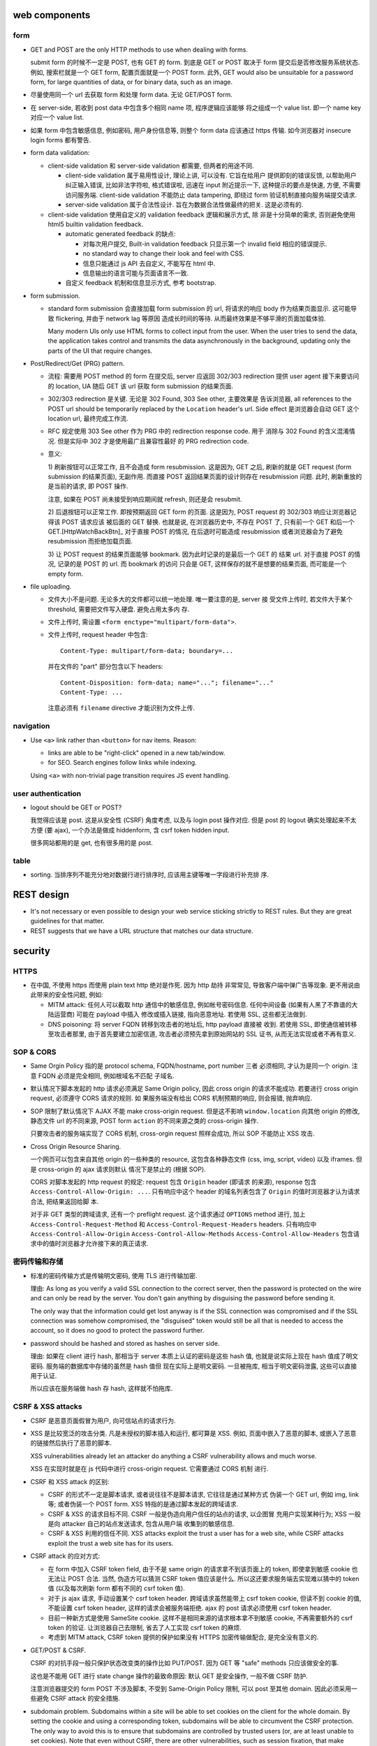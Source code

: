 web components
==============

form
----

- GET and POST are the only HTTP methods to use when dealing with forms.

  submit form 的时候不一定是 POST, 也有 GET 的 form. 到底是 GET or POST
  取决于 form 提交后是否修改服务系统状态. 例如, 搜索栏就是一个 GET form,
  配置页面就是一个 POST form. 此外, GET would also be unsuitable for
  a password form, for large quantities of data, or for binary data,
  such as an image.

- 尽量使用同一个 url 去获取 form 和处理 form data. 无论 GET/POST form.

- 在 server-side, 若收到 post data 中包含多个相同 name 项, 程序逻辑应该能够
  将之组成一个 value list. 即一个 name key 对应一个 value list.

- 如果 form 中包含敏感信息, 例如密码, 用户身份信息等, 则整个 form data
  应该通过 https 传输. 如今浏览器对 insecure login forms 都有警告.

- form data validation:

  * client-side validation 和 server-side validation 都需要, 但两者的用途不同.

    - client-side validation 属于易用性设计, 理论上讲, 可以没有. 它旨在给用户
      提供即刻的错误反馈, 以帮助用户纠正输入错误, 比如非法字符啦, 格式错误啦,
      迅速在 input 附近提示一下, 这种提示的要点是快速, 方便, 不需要访问服务端.
      client-side validation 不能防止 data tampering, 即绕过 form
      验证机制直接向服务端提交请求.

    - server-side validation 属于合法性设计. 旨在为数据合法性做最终的把关.
      这是必须有的.

  * client-side validation 使用自定义的 validation feedback 逻辑和展示方式, 除
    非是十分简单的需求, 否则避免使用 html5 builtin validation feedback.

    - automatic generated feedback 的缺点:
      
      * 对每次用户提交, Built-in validation feedback 只显示第一个 invalid
        field 相应的错误提示.
    
      * no standard way to change their look and feel with CSS.
    
      * 信息只能通过 js API 去自定义, 不能写在 html 中.
    
      * 信息输出的语言可能与页面语言不一致.
    
    - 自定义 feedback 机制和信息显示方式, 参考 bootstrap.

- form submission.

  * standard form submission 会直接加载 form submission 的 url, 将请求的响应
    body 作为结果页面显示. 这可能导致 flickering, 并由于 network lag 等原因
    造成长时间的等待. 从而最终效果是不够平滑的页面加载体验.

    Many modern UIs only use HTML forms to collect input from the user. When
    the user tries to send the data, the application takes control and
    transmits the data asynchronously in the background, updating only the
    parts of the UI that require changes.

- Post/Redirect/Get (PRG) pattern.

  * 流程: 需要用 POST method 的 form 在提交后, server 应返回 302/303
    redirection 提供 user agent 接下来要访问的 location, UA 随后 GET 该 url
    获取 form submission 的结果页面.

  * 302/303 redirection 是关键. 无论是 302 Found, 303 See other, 主要效果是
    告诉浏览器, all references to the POST url should be temporarily replaced
    by the ``Location`` header's url. Side effect 是浏览器会自动 GET 这个
    location url, 最终完成工作流.

  * RFC 规定使用 303 See other 作为 PRG 中的 redirection response code. 用于
    消除与 302 Found 的含义混淆情况. 但是实际中 302 才是使用最广且兼容性最好
    的 PRG redirection code.

  * 意义:

    1) 刷新按钮可以正常工作, 且不会造成 form resubmission. 这是因为, 
    GET 之后, 刷新的就是 GET request (form submission 的结果页面), 无副作用.
    而直接 POST 返回结果页面的设计则存在 resubmission 问题. 此时, 刷新重放的
    是当前的请求, 即 POST 操作.

    注意, 如果在 POST 尚未接受到响应期间就 refresh, 则还是会 resubmit.

    2) 后退按钮可以正常工作. 即按预期返回 GET form 的页面. 这是因为, POST
    request 的 302/303 响应让浏览器记得该 POST 请求应该 被后面的 GET 替换.
    也就是说, 在浏览器历史中, 不存在 POST 了, 只有前一个 GET 和后一个
    GET.[HttpWatchBackBtn]_ 对于直接 POST 的情况, 在后退时可能造成 resubmission
    或者浏览器会为了避免 resubmission 而拒绝加载页面.

    3) 让 POST request 的结果页面能够 bookmark. 因为此时记录的是最后一个 GET 的
    结果 url. 对于直接 POST 的情况, 记录的是 POST 的 url. 而 bookmark 的访问
    只会是 GET, 这样保存的就不是想要的结果页面, 而可能是一个 empty form.

- file uploading.

  * 文件大小不是问题. 无论多大的文件都可以统一地处理. 唯一要注意的是, server 接
    受文件上传时, 若文件大于某个 threshold, 需要把文件写入硬盘. 避免占用太多内
    存.

  * 文件上传时, 需设置 ``<form enctype="multipart/form-data">``.
    
  * 文件上传时, request header 中包含::
   
     Content-Type: multipart/form-data; boundary=...
    
    并在文件的 "part" 部分包含以下 headers::

      Content-Disposition: form-data; name="..."; filename="..."
      Content-Type: ...

    注意必须有 ``filename`` directive 才能识别为文件上传.

navigation
----------
- Use ``<a>`` link rather than ``<button>`` for nav items. Reason:

  * links are able to be "right-click" opened in a new tab/window.

  * for SEO. Search engines follow links while indexing.

  Using ``<a>`` with non-trivial page transition requires JS event handling.

user authentication
-------------------
- logout should be GET or POST?

  我觉得应该是 post. 这是从安全性 (CSRF) 角度考虑, 以及与 login post 操作对应.
  但是 post 的 logout 确实处理起来不太方便 (要 ajax), 一个办法是做成 hiddenform,
  含 csrf token hidden input.

  很多网站都用的是 get, 也有很多用的是 post.

table
-----
- sorting. 当排序列不能充分地对数据行进行排序时, 应该用主键等唯一字段进行补充排
  序.

REST design
===========
- It's not necessary or even possible to design your web service sticking
  strictly to REST rules. But they are great guidelines for that matter.

- REST suggests that we have a URL structure that matches our data structure.

security
========

HTTPS
-----
- 在中国, 不使用 https 而使用 plain text http 绝对是作死. 因为 http 劫持
  非常常见, 导致客户端中弹广告等现象. 更不用说由此带来的安全性问题, 例如:

  * MITM attack: 任何人可以截取 http 通信中的敏感信息, 例如帐号密码信息.
    任何中间设备 (如果有人黑了不靠谱的大陆运营商) 可能在 payload 中插入
    修改或插入链接, 指向恶意地址. 若使用 SSL, 这些都无法做到.

  * DNS poisoning: 将 server FQDN 转移到攻击者的地址后, http payload 直接被
    收到. 若使用 SSL, 即使通信被转移至攻击者那里, 由于首先要建立加密信道,
    攻击者必须预先拿到原始网站的 SSL 证书, 从而无法实现或者不再有意义.

SOP & CORS
----------
- Same Orgin Policy 指的是 protocol schema, FQDN/hostname, port number 三者
  必须相同, 才认为是同一个 origin. 注意 FQDN 必须是完全相同, 例如根域名不匹配
  子域名.

- 默认情况下脚本发起的 http 请求必须满足 Same Origin policy, 因此 cross origin
  的请求不能成功. 若要进行 cross origin request, 必须遵守 CORS 请求的规则.  如
  果服务端没有给出 CORS 机制预期的响应, 则会报错, 抛弃响应.

- SOP 限制了默认情况下 AJAX 不能 make cross-origin request. 但是这不影响
  ``window.location`` 向其他 origin 的修改, 静态文件 url 的不同来源, POST form
  ``action`` 的不同来源之类的 cross-origin 操作.

  只要攻击者的服务端实现了 CORS 机制, cross-orgin request 照样会成功, 所以
  SOP 不能防止 XSS 攻击.

- Cross Origin Resource Sharing.

  一个网页可以包含来自其他 origin 的一些种类的 resource, 这包含各种静态文件
  (css, img, script, video) 以及 iframes. 但是 cross-origin 的 ajax 请求则默认
  情况下是禁止的 (根据 SOP).

  CORS 对脚本发起的 http request 的规定: request 包含 ``Origin`` header (即请求
  的来源), response 包含 ``Access-Control-Allow-Origin: ...``. 只有响应中这个
  header 的域名列表包含了 ``Origin`` 的值时浏览器才认为请求合法, 把结果返回给脚
  本.

  对于非 GET 类型的跨域请求, 还有一个 preflight request. 这个请求通过
  ``OPTIONS`` method 进行, 加上 ``Access-Control-Request-Method`` 和
  ``Access-Control-Request-Headers`` headers. 只有响应中
  ``Access-Control-Allow-Origin`` ``Access-Control-Allow-Methods``
  ``Access-Control-Allow-Headers`` 包含请求中的值时浏览器才允许接下来的真正请求.

密码传输和存储
--------------

- 标准的密码传输方式是传输明文密码, 使用 TLS 进行传输加密.

  理由:
  As long as you verify a valid SSL connection to the correct server,
  then the password is protected on the wire and can only be read by
  the server. You don't gain anything by disguising the password before
  sending it.

  The only way that the information could get lost anyway is if the SSL
  connection was compromised and if the SSL connection was somehow compromised,
  the "disguised" token would still be all that is needed to access the account,
  so it does no good to protect the password further.

- password should be hashed and stored as hashes on server side.

  理由: 如果在 client 进行 hash, 那相当于 server 本质上认证的密码是这些 hash 值,
  也就是说实际上现在 hash 值成了明文密码. 服务端的数据库中存储的虽然是 hash 值但
  现在实际上是明文密码. 一旦被拖库, 相当于明文密码泄露, 这些可以直接用于认证.

  所以应该在服务端做 hash 存 hash, 这样就不怕拖库.

CSRF & XSS attacks
------------------
* CSRF 是恶意页面假冒为用户, 向可信站点的请求行为.

* XSS 是比较宽泛的攻击分类. 凡是未授权的脚本插入和运行, 都可算是 XSS. 例如,
  页面中嵌入了恶意的脚本, 或嵌入了恶意的链接然后执行了恶意的脚本.

  XSS vulnerabilities already let an attacker do anything a CSRF vulnerability
  allows and much worse.

  XSS 在实现时就是在 js 代码中进行 cross-origin request. 它需要通过 CORS 机制
  进行.

* CSRF 和 XSS attack 的区别:

  - CSRF 的形式不一定是脚本请求, 或者说往往不是脚本请求, 它往往是通过某种方式
    伪装一个 GET url, 例如 img, link 等; 或者伪装一个 POST form.
    XSS 特指的是通过脚本发起的跨域请求.

  - CSRF & XSS 的请求目标不同. CSRF 一般是伪造向用户信任的站点的请求, 以企图冒
    充用户实现某种行为; XSS 一般是向 attacker 自己的站点发送请求, 包含从用户端
    收集到的敏感信息.

  - CSRF & XSS 利用的信任不同. XSS attacks exploit the trust a user has for a
    web site, while CSRF attacks exploit the trust a web site has for its
    users.

* CSRF attack 的应对方式:

  - 在 form 中加入 CSRF token field, 由于不是 same origin 的请求拿不到该页面上的
    token, 即使拿到敏感 cookie 也无法让 POST 合法. 当然, 伪造方可以猜测 CSRF token
    值应该是什么. 所以这还要求服务端去实现难以猜中的 token 值 (以及每次刷新 form
    都有不同的 csrf token 值).

  - 对于 js ajax 请求, 手动设置某个 csrf token header. 跨域请求虽然能带上
    csrf token cookie, 但读不到 cookie 的值, 不能设置 csrf token header,
    这样的请求会被服务端拒绝. ajax 的 post 请求必须使用 csrf token header.

  - 目前一种新方式是使用 SameSite cookie. 这样不是相同来源的请求根本拿不到敏感
    cookie, 不再需要额外的 csrf token 的验证. 让浏览器自己去限制, 省去了人工实现
    csrf token 的麻烦.

  - 考虑到 MITM attack, CSRF token 提供的保护如果没有 HTTPS 加密传输做配合,
    是完全没有意义的.

- GET/POST & CSRF.

  CSRF 的对抗手段一般只保护状态改变类的操作比如 PUT/POST. 因为 GET 等 "safe"
  methods 只应该做安全的事.

  这也是不能用 GET 进行 state change 操作的最致命原因: 默认 GET 是安全操作,
  一般不做 CSRF 防护.

  注意浏览器提交的 form POST 不涉及脚本, 不受到 Same-Origin Policy 限制, 可以
  post 至其他 domain. 因此必须采用一些避免 CSRF attack 的安全措施.

- subdomain problem.
  Subdomains within a site will be able to set cookies on the client for the
  whole domain. By setting the cookie and using a corresponding token,
  subdomains will be able to circumvent the CSRF protection. The only way to
  avoid this is to ensure that subdomains are controlled by trusted users (or,
  are at least unable to set cookies). Note that even without CSRF, there are
  other vulnerabilities, such as session fixation, that make giving subdomains
  to untrusted parties a bad idea, and these vulnerabilities cannot easily be
  fixed with current browsers.

- 作为客户端用户, 防止 XSS/CSRF attack 的唯一靠谱方式就是不访问不靠谱的网站.
  剩下的只能依靠 "靠谱" 网站的研发能重视安全性, 使用了 HttpOnly/SameSite cookie,
  检查输入的 html 和 js 代码, 等防范手段.

Session fixation attack and re-login
------------------------------------
如果浏览器本身具有未过期的合法 session id, 那么可以认为当前浏览器 "可能是" session
对应用户, 可以显示基本的用户信息如用户名, 以及应用用户的自定义设置等 (例如 google
search); 但是当浏览器访问敏感信息时, 需要要求用户重登录, 认证确实用户本人. 在认证
后, 返回新的 session id, 并标识用户 session 已经认证 (例如在 session 数据中添加
已认证的 key).

这么做 (认证当前用户确实是声称的用户) 一般化地讲, 是为了避免 session fixation attack.

session fixation attack 有以下实施方法:

- 简单的物理攻击. 一台电脑上 A 用户未登出, B 用户使用该电脑, 使用 A 用户的合法
  session, 仿冒用户 A.
  
  这种仿冒在敏感信息重登录处被截断.

- attack with cross-subdomain cookie. 这在以下情况下发生:
  一个正常 domain ``example.com`` 的 subdomain ``bad.example.com`` 由攻击者控制.
  cookie 机制允许一个 subdomain 设置 cookie 的 domain 为 ``*.example.com``, 这样
  攻击者可以给 client 设置一个对 ``good.example.com`` 来讲合法的 session, 等
  用户访问后者网站时, 自动以攻击者控制的账户认证. 若用户输入自己的敏感信息, 攻击者
  可以之后获取.
  
  这实际上是一种反向的仿冒, 诱导. 这也可以通过重登录处理. 此外, 还要注意的是,
  不应该把子域名交给 untrusted user 去管理, 除非是 compromised.

Clickjacking attack
-------------------
指的是恶意网站欺骗用户去点击某些看似正常的按钮、链接等, 进行一些看似正常的交互.
由于这些点击严格讲是完全由用户触发的单纯操作, 所以浏览器无法清楚区分这些操作
是否是用户的本意.

实施方法一般是通过 iframe 嵌套一个希望用户点击的页面. 然后通过某种方式 trick 用户
去点击. 用户以为自己点击的是该网站的一个元素, 但实际上点击的是目标页面上的东西.

There is no way of tracing such actions to the attackers later, as the users
would have been genuinely authenticated on the hidden page.

clickjacking 的实现需要一些 orchestration, 例如被劫持的页面需要已经登录, 并且
可能需要劫持前后一系列点击事件, 最终达到攻击者的目的.

攻击例子: downloading and running malware; make someone follow on twitter/facebook
or google plus +1 (likejacking); click ads to generate pay-per-click revenue;
playing youtube videos to gain views.

mitigation
~~~~~~~~~~
网站应使用 ``X-Frame-Options``, 指定是否允许在 iframe 内加载.

file uploading
--------------

- 接收用户上传的文件时, 需要校验文件是否确实是 ``Content-Type`` header 所声称的
  类型. 如果是 ``text/*`` 类型, 还需校验字符编码是否为 ``charset`` 所声称的
  编码. 若否, 且判断为不合法, 需要拒绝掉.
